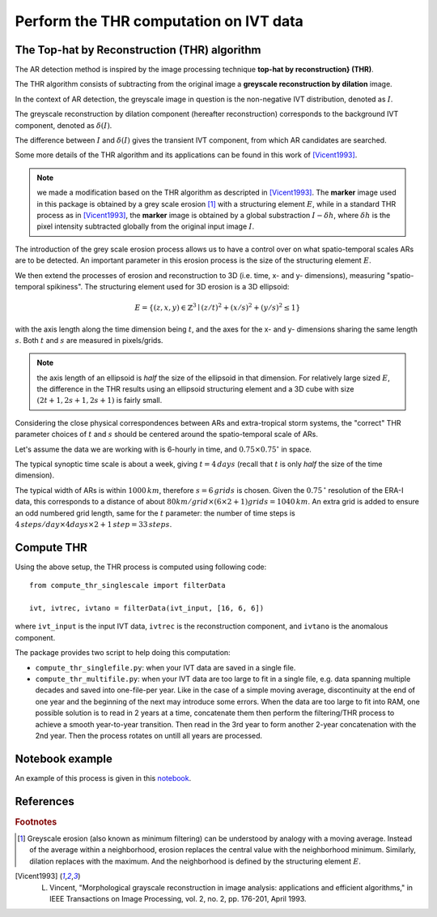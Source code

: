 Perform the THR computation on IVT data
=======================================

.. _compute_thr:

The Top-hat by Reconstruction (THR) algorithm
#############################################

The AR detection method is inspired by the image processing technique
**top-hat by reconstruction} (THR)**.

The THR algorithm consists of
subtracting from the original image a **greyscale reconstruction by
dilation** image.

In the context of AR detection, the greyscale image in question is
the non-negative IVT distribution, denoted as :math:`I`.

The greyscale reconstruction
by dilation component (hereafter reconstruction) corresponds to the
background IVT component, denoted as :math:`\delta(I)`.

The difference
between :math:`I` and :math:`\delta(I)` gives the transient IVT component, from
which AR candidates are searched.

Some more details of the THR algorithm and its applications
can be found in this work of [Vicent1993]_.

.. note:: we made a modification based on the THR algorithm as descripted in [Vicent1993]_.  The **marker** image used in this package is obtained by a grey scale erosion [#erosion]_ with a structuring element :math:`E`, while in a standard THR process as in [Vicent1993]_, the **marker** image is obtained by a global substraction :math:`I - \delta h`, where :math:`\delta h` is the pixel intensity subtracted globally from the original input image :math:`I`.

The introduction of the grey scale erosion process allows us to have a control
over on what spatio-temporal scales ARs are to be detected.
An important parameter in this erosion
process is the size of the structuring element :math:`E`.

We then extend the processes of erosion and reconstruction to 3D (i.e. time,
x- and y- dimensions), measuring "spatio-temporal spikiness".
The structuring element used for 3D erosion is a 3D
ellipsoid:

.. math::
        E = \left \{(z,x,y) \in \mathbb{Z}^3 \mid (z/t)^2 + (x/s)^2 + (y/s)^2 \leq 1 \right \}

with the axis length along the time dimension being :math:`t`, and the axes
for the x- and y- dimensions sharing the same length :math:`s`. Both :math:`t` and
:math:`s` are measured in pixels/grids.

.. note:: the axis length of an ellipsoid is *half* the size of the ellipsoid in that dimension. For relatively large sized :math:`E`, the difference in the THR results using an ellipsoid structuring element and a 3D cube with size :math:`(2t+1, 2s+1, 2s+1)` is fairly small.

Considering the close physical correspondences between ARs and
extra-tropical storm systems, the
"correct" THR parameter choices of :math:`t` and :math:`s` should be centered
around the spatio-temporal scale of ARs.

Let's assume the data we are working with is 6-hourly in time, and :math:`0.75 \times 0.75 ^{\circ}` in
space.

The typical synoptic time
scale is about a week, giving :math:`t = 4 \, days` (recall that :math:`t` is only
*half* the size of the time dimension).

The typical width of
ARs is within :math:`1000 \, km`,
therefore :math:`s = 6 \, grids` is chosen. Given the :math:`0.75 \,^{\circ}`
resolution of the ERA-I data, this corresponds to a distance of about
:math:`80 km/grid \times (6 \times 2 + 1) grids = 1040 \, km`. An extra grid
is added to ensure an odd numbered grid length, same for the :math:`t`
parameter: the number of time steps is :math:`4\, steps/day \times 4 days \times 2 + 1\, step = 33\, steps`.


Compute THR
###########

Using the above setup, the THR process is computed using following code:
::

    from compute_thr_singlescale import filterData

    ivt, ivtrec, ivtano = filterData(ivt_input, [16, 6, 6])

where ``ivt_input`` is the input IVT data, ``ivtrec`` is the reconstruction component, and ``ivtano`` is
the anomalous component.

The package provides two script to help doing this computation:

* ``compute_thr_singlefile.py``: when your IVT data are saved in a single file.
* ``compute_thr_multifile.py``: when your IVT data are too large to fit in a single file, e.g. data spanning
  multiple decades and saved into one-file-per year. Like in the case of a simple moving average,
  discontinuity at the end of one year and the beginning of the next may introduce some errors. When
  the data are too large to fit into RAM, one possible solution is to read in 2 years at a time,
  concatenate them then perform the filtering/THR process to achieve a smooth year-to-year transition.
  Then read in the 3rd year to form another 2-year concatenation with the 2nd year. Then the process
  rotates on untill all years are processed.


Notebook example
################

An example of this process is given in this `notebook <https://github.com/ihesp/AR_tracker/notebooks/2 compute_THR.ipynb>`_.




References
##########


.. rubric:: Footnotes

.. [#erosion] Greyscale erosion (also known as minimum filtering) can be understood by analogy with a moving average. Instead of the average within a neighborhood, erosion replaces the central value with the neighborhood minimum. Similarly, dilation replaces with the maximum. And the neighborhood is defined by the structuring element :math:`E`.

.. [Vicent1993]   L. Vincent, "Morphological grayscale reconstruction in image analysis: applications and efficient algorithms," in IEEE Transactions on Image Processing, vol. 2, no. 2, pp. 176-201, April 1993.

